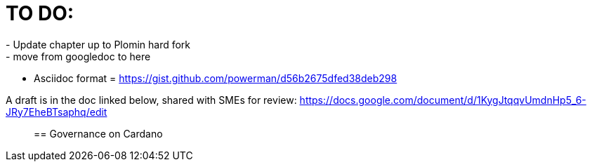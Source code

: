 = TO DO:
- Update chapter up to Plomin hard fork
- move from googledoc to here
- Asciidoc format = https://gist.github.com/powerman/d56b2675dfed38deb298


A draft is in the doc linked below, shared with SMEs for review:
https://docs.google.com/document/d/1KygJtqqvUmdnHp5_6-JRy7EheBTsaphq/edit
____

== Governance on Cardano     

